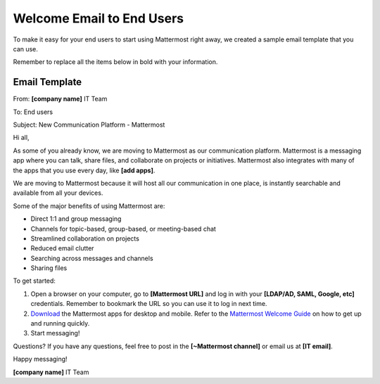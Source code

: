 Welcome Email to End Users
===========================


To make it easy for your end users to start using Mattermost right away, we created a sample email template that you can use.

Remember to replace all the items below in bold with your information.


Email Template
-------------------

From: **[company name]** IT Team

To: End users

Subject: New Communication Platform - Mattermost


Hi all,
 
As some of you already know, we are moving to Mattermost as our communication platform. Mattermost is a messaging app where you can talk, share files, and collaborate on projects or initiatives. Mattermost also integrates with many of the apps that you use every day, like **[add apps]**.  

We are moving to Mattermost because it will host all our communication in one place, is instantly searchable and available from all your devices.

Some of the major benefits of using Mattermost are:

- Direct 1:1 and group messaging

- Channels for topic-based, group-based, or meeting-based chat

- Streamlined collaboration on projects

- Reduced email clutter

- Searching across messages and channels

- Sharing files

To get started:

1. Open a browser on your computer, go to **[Mattermost URL]** and log in with your **[LDAP/AD, SAML, Google, etc]** credentials. Remember to bookmark the URL so you can use it to log in next time.

2. `Download <https://about.mattermost.com/download/#mattermostApps>`__ the Mattermost apps for desktop and mobile. Refer to the `Mattermost Welcome Guide <https://docs.mattermost.com/help/getting-started/welcome-to-mattermost.html>`__ on how to get up and running quickly.


3. Start messaging! 


Questions?
If you have any questions, feel free to post in the **[~Mattermost channel]** or email us at **[IT email]**.

Happy messaging!

**[company name]** IT Team
